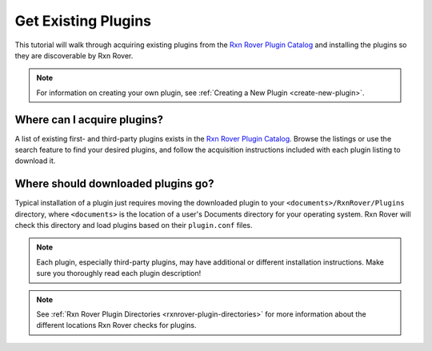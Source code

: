 Get Existing Plugins
====================

This tutorial will walk through acquiring existing plugins from the 
`Rxn Rover Plugin Catalog <https://rxnrover.github.io/PluginCatalog>`__ and 
installing the plugins so they are discoverable by Rxn Rover.

.. note::
   
   For information on creating your own plugin, see :ref:`Creating a New Plugin
   <create-new-plugin>`.

Where can I acquire plugins?
----------------------------

A list of existing first- and third-party plugins exists in the 
`Rxn Rover Plugin Catalog <https://rxnrover.github.io/PluginCatalog>`__. Browse 
the listings or use the search feature to find your desired plugins, and 
follow the acquisition instructions included with each plugin listing to 
download it.

Where should downloaded plugins go?
-----------------------------------

Typical installation of a plugin just requires moving the downloaded plugin
to your ``<documents>/RxnRover/Plugins`` directory, where ``<documents>`` is
the location of a user's Documents directory for your operating system. Rxn 
Rover will check this directory and load plugins based on their 
``plugin.conf`` files.

.. note::
   
   Each plugin, especially third-party plugins, may have additional or 
   different installation instructions. Make sure you thoroughly read
   each plugin description!

.. note::
   
   See :ref:`Rxn Rover Plugin Directories <rxnrover-plugin-directories>` for
   more information about the different locations Rxn Rover checks for plugins.